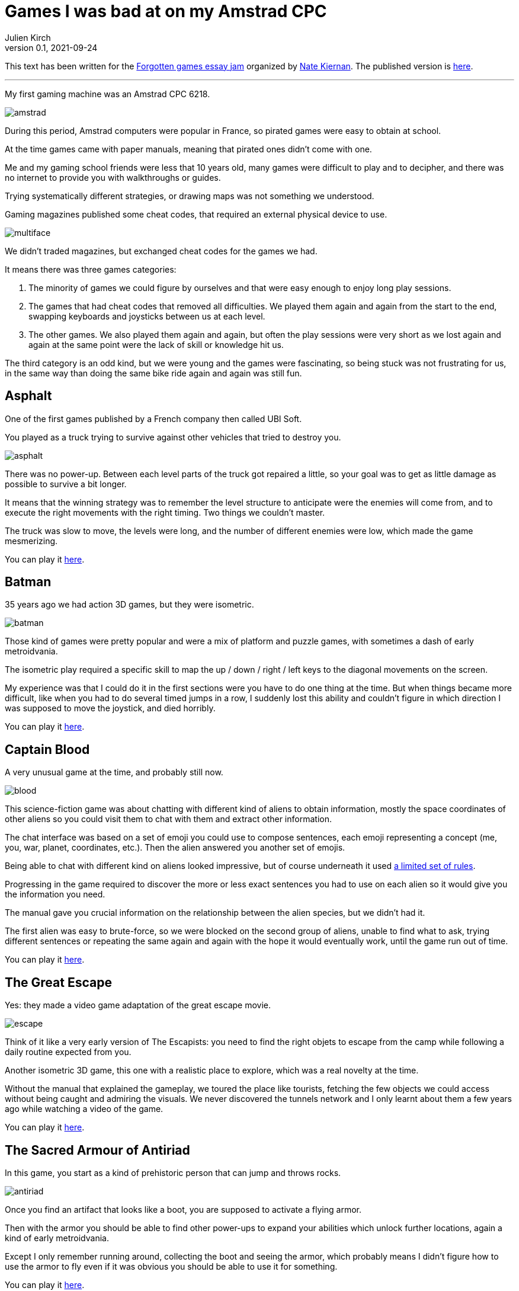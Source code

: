 = Games I was bad at on my Amstrad CPC
Julien Kirch
v0.1, 2021-09-24
:article_lang: en
:article_image: amstrad.jpeg
:article_description: My submission for a jam
:ignore_files: generate-pdf.sh, amstrad_cpc464.ttf, games-i-was-bad-at-on-my-amstrad-cpc.pdf

This text has been written for the link:https://itch.io/jam/forgotten-games-essay-jam[Forgotten games essay jam] organized by link:https://kritiqal.com[Nate Kiernan]. The published version is link:https://archiloque.itch.io/games-i-was-bad-at-on-my-amstrad-cpc[here].

''''

My first gaming machine was an Amstrad CPC 6218.

image::amstrad.jpeg[]

During this period, Amstrad computers were popular in France, so pirated games were easy to obtain at school.

At the time games came with paper manuals, meaning that pirated ones didn't come with one.

Me and my gaming school friends were less that 10 years old, many games were difficult to play and to decipher, and there was no internet to provide you with walkthroughs or guides.

Trying systematically different strategies, or drawing maps was not something we understood. 

Gaming magazines published some cheat codes, that required an external physical device to use.

image::multiface.jpeg[]

We didn't traded magazines, but exchanged cheat codes for the games we had.

It means there was three games categories:

. The minority of games we could figure by ourselves and that were easy enough to enjoy long play sessions.
. The games that had cheat codes that removed all difficulties. We played them again and again from the start to the end, swapping keyboards and joysticks between us at each level.
. The other games. We also played them again and again, but often the play sessions were very short as we lost again and again at the same point were the lack of skill or knowledge hit us.

The third category is an odd kind, but we were young and the games were fascinating, so being stuck was not frustrating for us, in the same way than doing the same bike ride again and again was still fun.

== Asphalt

One of the first games published by a French company then called UBI Soft.

You played as a truck trying to survive against other vehicles that tried to destroy you.

image::asphalt.png[]

There was no power-up.
Between each level parts of the truck got repaired a little, so your goal was to get as little damage as possible to survive a bit longer.

It means that the winning strategy was to remember the level structure to anticipate were the enemies will come from, and to execute the right movements with the right timing.
Two things we couldn't master.

The truck was slow to move, the levels were long, and the number of different enemies were low, which made the game mesmerizing.

You can play it link:https://archive.org/details/Asphalt_1987_Ubi_Soft_fr_cr_The_Crackers_Beuh_L1[here].

== Batman

35 years ago we had action 3D games, but they were isometric.

image::batman.jpg[]

Those kind of games were pretty popular and were a mix of platform and puzzle games, with sometimes a dash of early metroidvania.

The isometric play required a specific skill to map the up / down / right / left keys to the diagonal movements on the screen.

My experience was that I could do it in the first sections were you have to do one thing at the time.
But when things became more difficult, like when you had to do several timed jumps in a row, I suddenly lost this ability and couldn't figure in which direction I was supposed to move the joystick, and died horribly.

You can play it link:https://archive.org/details/zx_Batman_1986_Ocean[here].

== Captain Blood

A very unusual game at the time, and probably still now.

image::blood.png[]

This science-fiction game was about chatting with different kind of aliens to obtain information, mostly the space coordinates of other aliens so you could visit them to chat with them and extract other information.

The chat interface was based on a set of emoji you could use to compose sentences, each emoji representing a concept (me, you, war, planet, coordinates, etc.).
Then the alien answered you another set of emojis.

Being able to chat with different kind on aliens looked impressive, but of course underneath it used link:http://bringerp.free.fr/RE/CaptainBlood/scripts.php5[a limited set of rules].

Progressing in the game required to discover the more or less exact sentences you had to use on each alien so it would give you the information you need.

The manual gave you crucial information on the relationship between the alien species, but we didn't had it.

The first alien was easy to brute-force, so we were blocked on the second group of aliens, unable to find what to ask, trying different sentences or repeating the same again and again with the hope it would eventually work, until the game run out of time.

You can play it link:https://archive.org/details/Captain_Blood_1988_Exxos_M5_cr_Mc_Spe[here].

== The Great Escape

Yes: they made a video game adaptation of the great escape movie.

image::escape.png[]

Think of it like a very early version of The Escapists: you need to find the right objets to escape from the camp while following a daily routine expected from you.

Another isometric 3D game, this one with a realistic place to explore, which was a real novelty at the time.

Without the manual that explained the gameplay, we toured the place like tourists, fetching the few objects we could access without being caught and admiring the visuals.
We never discovered the tunnels network and I only learnt about them a few years ago while watching a video of the game.

You can play it link:https://archive.org/details/Great_Escape_The_1986_Ocean_Software[here].

== The Sacred Armour of Antiriad

In this game, you start as a kind of prehistoric person that can jump and throws rocks.

image::antiriad.png[]

Once you find an artifact that looks like a boot, you are supposed to activate a flying armor.

Then with the armor you should be able to find other power-ups to expand your abilities which unlock further locations, again a kind of early metroidvania.

Except I only remember running around, collecting the boot and seeing the armor, which probably means I didn't figure how to use the armor to fly even if it was obvious you should be able to use it for something.

You can play it link:https://archive.org/details/Sacred_Armour_of_Antiriad_The_1986_Palace_Software_fr_t[here].